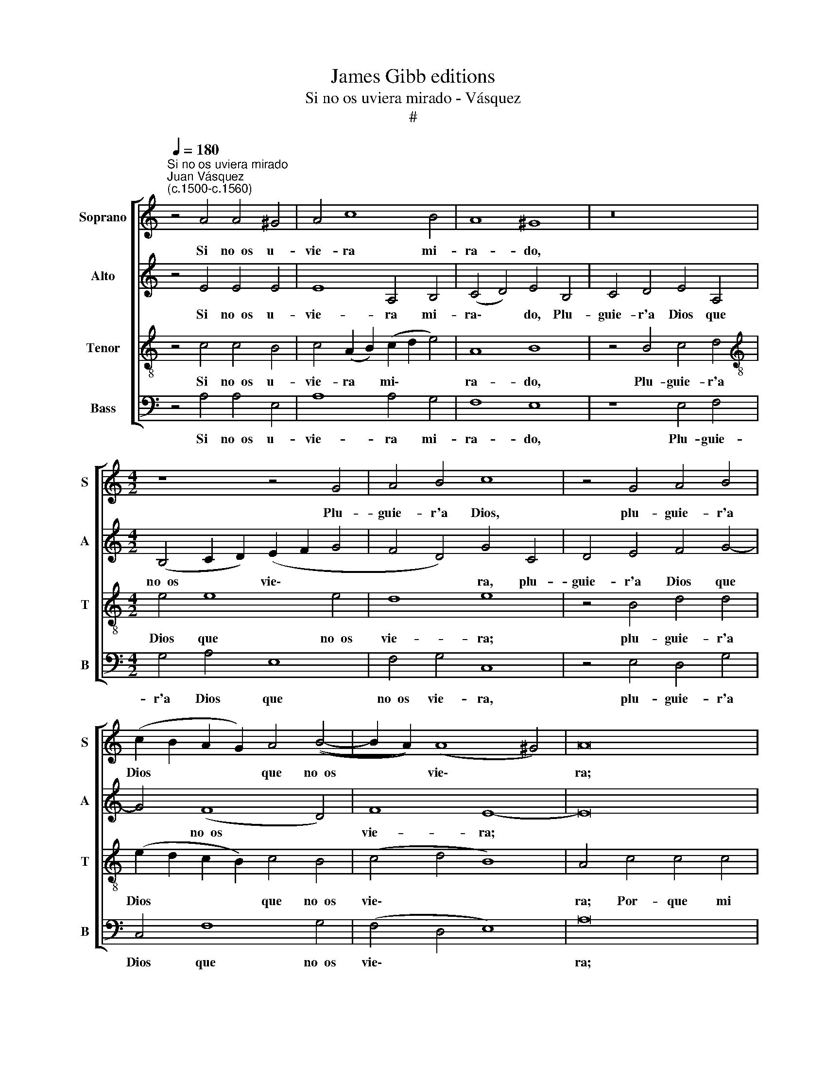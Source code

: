 X:1
T:James Gibb editions
T:Si no os uviera mirado - Vásquez
T:#
%%score [ 1 2 3 4 ]
L:1/8
Q:1/4=180
M:none
K:C
V:1 treble nm="Soprano" snm="S"
V:2 treble nm="Alto" snm="A"
V:3 treble-8 nm="Tenor" snm="T"
V:4 bass nm="Bass" snm="B"
V:1
"^Si no os uviera mirado""^Juan Vásquez\n(c.1500-c.1560)" z4 A4 A4 ^G4 | A4 c8 B4 | A8 ^G8 | z16 | %4
w: Si no~~os u-|vie- ra mi-|ra- do,||
[M:4/2] z8 z4 G4 | A4 B4 c8 | z4 G4 A4 B4 | (c2 B2 A2 G2) A4 ((B4- | B2 A2)) (A8 ^G4) | A16 | %10
w: Plu-|guie- r'a Dios,|plu- guie- r'a|Dios * * * que no~~os|* * vie\- *|ra;|
 z4 A4 A4 A4 | B8 G8 | F4 (E8 D4) | E4 B4 c8 | B8 z8 | z4 B4 c8 | B4 d4 (e2 d2 c2 B2) | %17
w: Por- que mi|vi- da|no fue\- *|ra Ca- ti-|va,|Ca- ti-|va de su * * *|
 (c4 d2 c2) (_B2 A2 A4- | A4 ^G4) A8- | A8 z4 c4 | c4 c4 A8 | B8 A8 | (G8 F8) | E8 z8 | %24
w: cuy\- * * da\- * *|* * do.|* Más,|pues os é|co- nos-|ci\- *|do|
 z4 c4 c4 c4 | A8 B8 | A8 (G8 | F8) E8 | z8 z4 c4- | c4 B4 A6 A2 | G4 E4 F8 | E16 | z16 | %33
w: So- la- men-|te por|que- re\-|* ros|Quie\-|* ro más que-|dar per- di-|do,||
 z4 A8 ^G4 | A8 E8 | z8 z4 E4 | (C4 D4) (E2 F2) (G2 A2) | (B2 c2 d2 B2) (c2 B2 A2 ^G2) | %38
w: Que co-|bra- do,|que|co\- * bra\- * do *|por * * * no * * *|
 (A4 B6 A2 A4- | A4 ^G4) A16 |] %40
w: ve\- * * *|* * ros.|
V:2
 z4 E4 E4 E4 | E8 A,4 B,4 | (C4 D4) E4 B,4 | C4 D4 E4 A,4 |[M:4/2] (B,4 C2 D2) (E2 F2 G4 | %5
w: Si no~~os u-|vie- ra mi-|ra\- * do, Plu-|guie- r'a Dios que|no~~os * * vie\- * *|
 F4 D4) G4 C4 | D4 E4 F4 G4- | G4 (F8 D4) | F8 E8- | E16 | z4 F4 F4 F4 | D8 E4 E4 | %12
w: * * ra, plu-|guie- r'a Dios que|* no~~os *|vie- ra;||Por- que mi|vi- da no|
 A,4 ^G,4 z4 A4 | (A4 ^G4) A8 | z8 z4 A4 | (A4 ^G4) A8 | ^G4 B4 (c4 G4) | (A4 F4 G2 F2 E2 D2) | %18
w: fue- ra Ca-|ti\- * va,|Ca-|ti\- * va|de su cuy\- *|da\- * * * * *|
 E8 z4 C4 | C4 C4 D4 (E4- | E4 C4) C8 | (B,4 G,4 A,2 B,2 C2 D2) | E8 z8 | z4 G,4 C4 C4 | D4 E8 C4 | %25
w: do. Más,|pues os é co\-|* * nos-|ci\- * * * * *|do|So- la- men-|te por que-|
 (C8 B,4 G,4 | A,2 B,2 C2 D2) E8 | z16 | z8 G4 F4 | E4 D4 F8 | E4 (C8 B,4) | C8 B,4 E4- | %32
w: re\- * *|* * * * ros||Quie- ro|más que- dar|per- di\- *|do, Que co\-|
 E4 D4 E8 | D4 (F8 E2 D2) | E4 C4 B,4 E4 | (C4 D4) E8 | A,8 (B,4 E4) | D8 C4 E4- | E4 B,4 (C4 D4) | %39
w: * bra- do|por no * *|ve- ros, que co-|bra\- * do|por no *|ve- ros, por|* no ve\- *|
 E24 |] %40
w: ros.|
V:3
 z4 c4 c4 B4 | c4 (A2 B2) (c2 d2 e4) | A8 B8 | z4 B4 c4 d4 |[M:4/2][K:treble-8] e4 e8 e4 | d8 e8 | %6
w: Si no~~os u-|vie- ra * mi\- * *|ra- do,|Plu- guie- r'a|Dios que no~~os|vie- ra;|
 z4 B4 d4 d4 | (e2 d2 c2 B2) c4 B4 | (c4 d4 B8) | A4 c4 c4 c4 | d4 c8 d4 | (B4 G6 A2 B2 c2 | %12
w: plu- guie- r'a|Dios * * * que no~~os|vie\- * *|ra; Por- que mi|vi- da no|fue\- * * * *|
 d4 B8 A4) | B8 z8 | z4 B4 c8 | B8 z8 | z4 g4 (g2 f2) (e2 d2) | e4 d4- d4 c4 | B8 A8- | A8 z8 | %20
w: |ra|Ca- ti-|va,|Ca- ti\- * va *|de su * cuy-|da- do.||
 z8 z4 f4 | e4 (d6 c2) A4 | B4 (c8 B4 | c6 d2) e8 | z16 | z4 f4 e4 d4- | d2 c2 A4 B4 (c4- | %27
w: Más,|pues os * é|co- nos\- *|ci\- * do||So- la- men\-|* te por que- re\-|
 c4 B4) c4 g4 | f4 e4 d4 c4 | g8 c8 | c8 z8 | z4 A8 ^G4 | A8 B4 c4 | A8 d8 | c4 A8 ^G4 | %35
w: * * ros Quie-|ro más Que- dar|per- di-|do,|Que co-|bra- do por|no ve-|ros, que co-|
 A4 A4 B4 c4- | c4 (B2 A2) G4 g4 | (g6 f2) (e2 d2 c2 B2) | c4 (d6 c2) A4 | B8 A16 |] %40
w: bra- do por no|* ve\- * ros, que|co\- * bra\- * * *|do por * no|ve- ros.|
V:4
 z4 A,4 A,4 E,4 | A,8 A,4 G,4 | F,8 E,8 | z8 E,4 F,4 |[M:4/2] G,4 A,4 E,8 | F,4 G,4 C,8 | %6
w: Si no~~os u-|vie- ra mi-|ra- do,|Plu- guie-|r'a Dios que|no~~os vie- ra,|
 z4 E,4 D,4 G,4 | C,4 F,8 G,4 | (F,4 D,4 E,8) | A,16 | z4 F,4 F,4 D,4 | G,8 E,8 | (D,4 E,4) F,8 | %13
w: plu- guie- r'a|Dios que no~~os|vie\- * *|ra;|Por- que mi|vi- da|no * fue-|
 E,8 z4 A,4 | (A,4 ^G,4) A,8 | z16 | z4 G,4 C8 | A,4 _B,4 G,4 A,4 | E,8 A,,8- | A,,8 z4 A,4 | %20
w: ra Ca-|ti\- * va,||Ca- ti-|va de su cuy-|da- do.|* Más,|
 A,4 A,4 F,8 | G,8 F,8 | (E,4 C,4 D,8) | C,8 A,,8 | z4 A,4 A,4 A,4 | F,8 G,8 | F,8 (E,4 C,4 | %27
w: pues os é|co- nos-|ci\- * *|* do|So- la- men-|te por|que- re\- *|
 D,8) C,8 | z4 C4 B,4 A,4 | G,8 F,8 | C,8 D,8 | A,,8 E,8 | F,8 E,4 C,4 | D,6 C,2 B,,8 | A,,8 E,8 | %35
w: * ros|Quie- ro más|que- dar|per- di-|do, Que|co- bra- do|por no ve-|ros, que|
 F,8 (E,4 C,4) | F,8 E,8 | G,8 (A,8- | A,4 G,4 F,8 | E,8) A,,16 |] %40
w: co- bra\- *|do por|no ve\-||* ros.|

